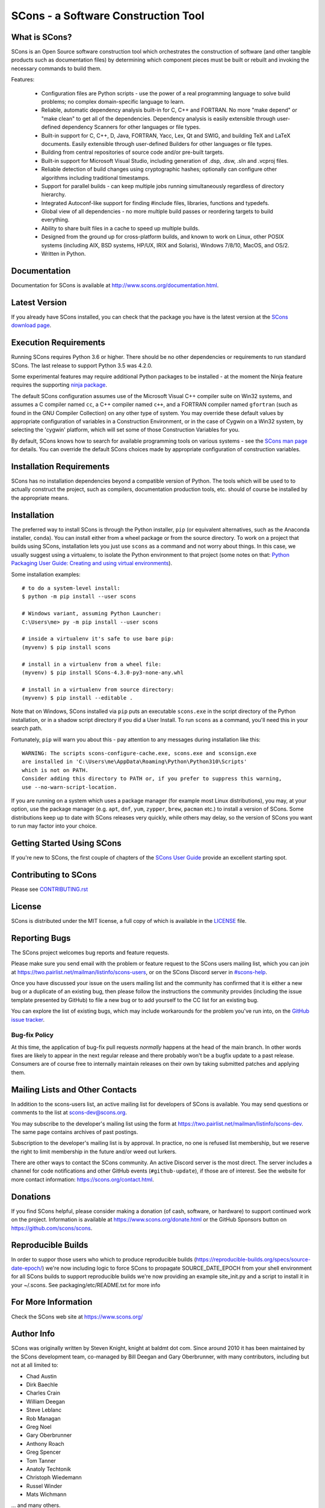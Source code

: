 SCons - a Software Construction Tool
####################################

.. image:: https://img.shields.io/badge/IRC-scons-blue.svg
   :target: https://web.libera.chat/#scons
   :alt: IRC

.. image:: https://img.shields.io/sourceforge/dm/scons.svg
   :target: https://sourceforge.net/projects/scons
   :alt: Sourceforge Monthly Downloads

.. image:: https://img.shields.io/sourceforge/dt/scons.svg
   :target: https://sourceforge.net/projects/scons
   :alt: Sourceforge Total Downloads

.. image:: https://travis-ci.com/SCons/scons.svg?branch=master
   :target: https://travis-ci.com/SCons/scons
   :alt: Travis CI build status

.. image:: https://ci.appveyor.com/api/projects/status/github/SCons/scons?svg=true&branch=master
   :target: https://ci.appveyor.com/project/SCons/scons
   :alt: AppVeyor CI build Status

.. image:: https://codecov.io/gh/SCons/scons/branch/master/graph/badge.svg
   :target: https://codecov.io/gh/SCons/scons
   :alt: CodeCov Coverage Status

.. image:: https://github.com/SCons/scons/workflows/SCons%20Build/badge.svg
   :target: https://github.com/SCons/scons/actions?query=workflow%3A%22SCons+Build%22
   :alt: Github Actions


What is SCons?
==============

SCons is an Open Source software construction tool which orchestrates the construction of software
(and other tangible products such as documentation files) by determining which
component pieces must be built or rebuilt and invoking the necessary
commands to build them.


Features:

  * Configuration files are Python scripts -
    use the power of a real programming language
    to solve build problems; no complex domain-specific language to learn.
  * Reliable, automatic dependency analysis built-in for C, C++ and FORTRAN.
    No more "make depend" or "make clean" to get all of the dependencies.
    Dependency analysis is easily extensible through user-defined
    dependency Scanners for other languages or file types.
  * Built-in support for C, C++, D, Java, FORTRAN, Yacc, Lex, Qt and SWIG,
    and building TeX and LaTeX documents.
    Easily extensible through user-defined Builders for other languages
    or file types.
  * Building from central repositories of source code and/or pre-built targets.
  * Built-in support for Microsoft Visual Studio, including generation of
    .dsp, .dsw, .sln and .vcproj files.
  * Reliable detection of build changes using cryptographic hashes;
    optionally can configure other algorithms including traditional timestamps.
  * Support for parallel builds - can keep multiple jobs running
    simultaneously regardless of directory hierarchy.
  * Integrated Autoconf-like support for finding #include files, libraries,
    functions and typedefs.
  * Global view of all dependencies - no more multiple build passes or
    reordering targets to build everything.
  * Ability to share built files in a cache to speed up multiple builds.
  * Designed from the ground up for cross-platform builds, and known to
    work on Linux, other POSIX systems (including AIX, BSD systems,
    HP/UX, IRIX and Solaris), Windows 7/8/10, MacOS, and OS/2.
  * Written in Python.


Documentation
=============

Documentation for SCons is available at
http://www.scons.org/documentation.html.


Latest Version
==============

If you already have SCons installed, you can check that the package you have
is the latest version at the
`SCons download page <https://www.scons.org/pages/download.html>`_.


Execution Requirements
======================

Running SCons requires Python 3.6 or higher. There should be no other
dependencies or requirements to run standard SCons.
The last release to support Python 3.5 was 4.2.0.

Some experimental features may require additional Python packages
to be installed - at the moment the Ninja feature requires the
supporting `ninja package <https://pypi.org/project/ninja/>`_.

The default SCons configuration assumes use of the Microsoft Visual C++
compiler suite on Win32 systems, and assumes a C compiler named ``cc``, a C++
compiler named ``c++``, and a FORTRAN compiler named ``gfortran`` (such as found
in the GNU Compiler Collection) on any other type of system.  You may
override these default values by appropriate configuration of variables
in a Construction Environment, or in the case of Cygwin on a Win32 system,
by selecting the 'cygwin' platform, which will set some of those Construction
Variables for you.

By default, SCons knows how to search for available programming tools on
various systems - see the
`SCons man page <https://scons.org/doc/production/HTML/scons-man.html>`_
for details.  You can override
the default SCons choices made by appropriate configuration of
construction variables.


Installation Requirements
=========================

SCons has no installation dependencies beyond a compatible version
of Python. The tools which will be used to to actually construct the
project, such as compilers, documentation production tools, etc.
should of course be installed by the appropriate means.


Installation
============

The preferred way to install SCons is through the Python installer, ``pip``
(or equivalent alternatives, such as the Anaconda installer, ``conda``).
You can install either from a wheel package or from the source directory.
To work on a project that builds using SCons, installation lets you
just use ``scons`` as a command and not worry about things.  In this
case, we usually suggest using a virtualenv, to isolate the Python
environment to that project
(some notes on that:
`Python Packaging User Guide: Creating and using virtual environments
<https://packaging.python.org/guides/installing-using-pip-and-virtual-environments/#creating-a-virtual-environment>`_).

Some installation examples::

    # to do a system-level install:
    $ python -m pip install --user scons

    # Windows variant, assuming Python Launcher:
    C:\Users\me> py -m pip install --user scons

    # inside a virtualenv it's safe to use bare pip:
    (myvenv) $ pip install scons

    # install in a virtualenv from a wheel file:
    (myvenv) $ pip install SCons-4.3.0-py3-none-any.whl

    # install in a virtualenv from source directory:
    (myvenv) $ pip install --editable .

Note that on Windows, SCons installed via ``pip`` puts an executable
``scons.exe`` in the script directory of the Python installation,
or in a shadow script directory if you did a User Install.
To run ``scons`` as a command, you'll need this in your search path.

Fortunately, ``pip`` will warn you about this - pay attention to any
messages during installation like this::

  WARNING: The scripts scons-configure-cache.exe, scons.exe and sconsign.exe
  are installed in 'C:\Users\me\AppData\Roaming\Python\Python310\Scripts'
  which is not on PATH.
  Consider adding this directory to PATH or, if you prefer to suppress this warning,
  use --no-warn-script-location.

If you are running on a system which uses a package manager 
(for example most Linux distributions), you may, at your option,
use the package manager (e.g. ``apt``, ``dnf``, ``yum``,
``zypper``, ``brew``, ``pacman`` etc.) to install a version
of SCons.  Some distributions keep up to date with SCons releases
very quickly, while others may delay, so the version of SCons
you want to run may factor into your choice.


Getting Started Using SCons
===========================

If you're new to SCons, the first couple of chapters of the
`SCons User Guide <https://scons.org/doc/production/HTML/scons-user.html>`_
provide an excellent starting spot.


Contributing to SCons
=====================

Please see `<CONTRIBUTING.rst>`_


License
=======

SCons is distributed under the MIT license, a full copy of which is available
in the `<LICENSE>`_ file.


Reporting Bugs
==============

The SCons project welcomes bug reports and feature requests.

Please make sure you send email with the problem or feature request to
the SCons users mailing list, which you can join at
https://two.pairlist.net/mailman/listinfo/scons-users,
or on the SCons Discord server in
`#scons-help <https://discord.gg/bXVpWAy#scons-help>`_.

Once you have discussed your issue on the users mailing list and the
community has confirmed that it is either a new bug or a duplicate of an
existing bug, then please follow the instructions the community provides
(including the issue template presented by GitHub)
to file a new bug or to add yourself to the CC list for an existing bug.

You can explore the list of existing bugs, which may include workarounds
for the problem you've run into, on the
`GitHub issue tracker <https://github.com/SCons/scons/issues>`_.

Bug-fix Policy
--------------

At this time, the application of bug-fix pull requests *normally* happens
at the head of the main branch. In other words fixes are likely to appear
in the next regular release and there probably won't be a bugfix update
to a past release.  Consumers are of course free to internally maintain
releases on their own by taking submitted patches and applying them.


Mailing Lists and Other Contacts
================================

In addition to the scons-users list, an active mailing list for developers
of SCons is available.  You may send questions or comments to the list
at scons-dev@scons.org.

You may subscribe to the developer's mailing list using the form at
https://two.pairlist.net/mailman/listinfo/scons-dev.  The same page
contains archives of past postings.

Subscription to the developer's mailing list is by approval.  In practice, no
one is refused list membership, but we reserve the right to limit membership
in the future and/or weed out lurkers.

There are other ways to contact the SCons community.  An active Discord
server is the most direct.  The server includes a channel for code
notifications and other GitHub events (``#github-update``),
if those are of interest. See the website for more contact information:
https://scons.org/contact.html.


Donations
=========

If you find SCons helpful, please consider making a donation (of cash,
software, or hardware) to support continued work on the project.  Information
is available at https://www.scons.org/donate.html
or the GitHub Sponsors button on https://github.com/scons/scons.

Reproducible Builds
===================
In order to suppor those users who which to produce reproducible builds
(https://reproducible-builds.org/specs/source-date-epoch/) we're now including
logic to force SCons to propagate SOURCE_DATE_EPOCH from your shell environment for
all SCons builds to support reproducible builds we're now providing an example
site_init.py and a script to install it in your ~/.scons. See packaging/etc/README.txt
for more info

For More Information
====================

Check the SCons web site at https://www.scons.org/


Author Info
===========

SCons was originally written by Steven Knight, knight at baldmt dot com.
Since around 2010 it has been maintained by the SCons
development team, co-managed by Bill Deegan and Gary Oberbrunner, with
many contributors, including but not at all limited to:

- Chad Austin
- Dirk Baechle
- Charles Crain
- William Deegan
- Steve Leblanc
- Rob Managan
- Greg Noel
- Gary Oberbrunner
- Anthony Roach
- Greg Spencer
- Tom Tanner
- Anatoly Techtonik
- Christoph Wiedemann
- Russel Winder
- Mats Wichmann

\... and many others.

Copyright (c) 2001 - 2021 The SCons Foundation
